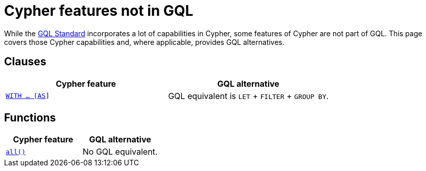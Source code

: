 = Cypher features not in GQL

While the link:https://www.iso.org/standard/76120.html[GQL Standard] incorporates a lot of capabilities in Cypher, some features of Cypher are not part of GQL. 
This page covers those Cypher capabilities and, where applicable, provides GQL alternatives.

== Clauses

[options="header", cols="2"]
|===
| Cypher feature
| GQL alternative

| xref:clauses/with.adoc[`WITH …​ [AS]]`
| GQL equivalent is `LET` + `FILTER` + `GROUP BY`.

|===

== Functions

[options="header", cols="2"]
|===
| Cypher feature
| GQL alternative

| xref:functions/predicate.adoc#functions-all.adoc[`all()`]
| No GQL equivalent.

|===



